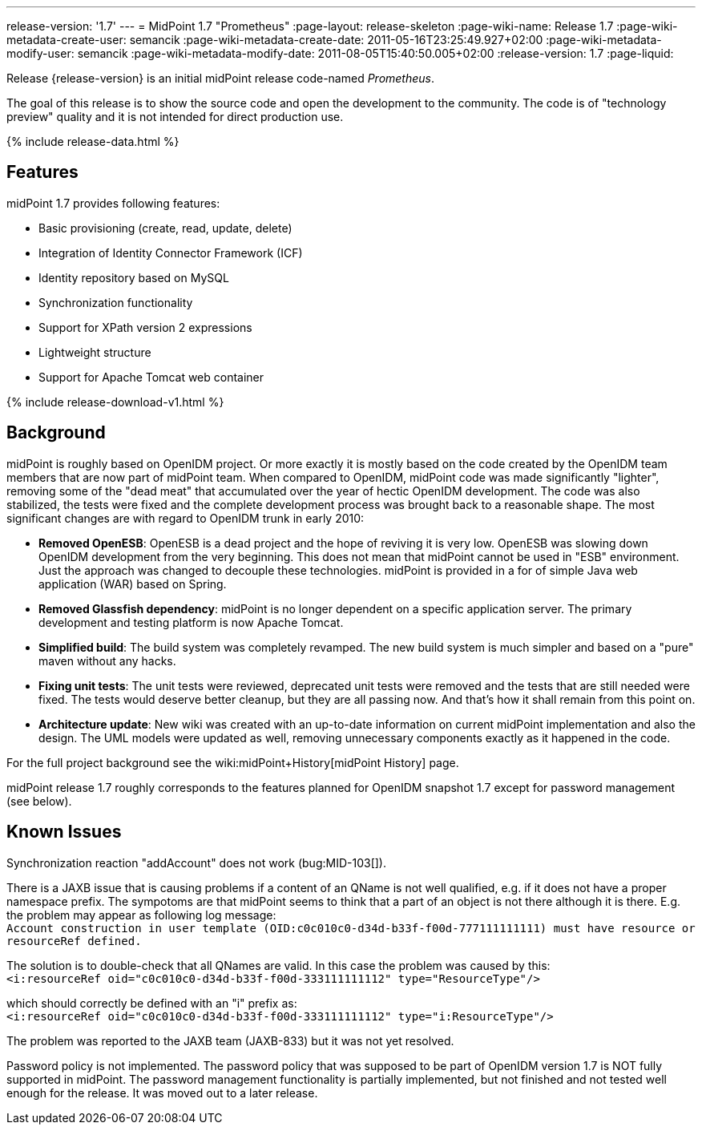 ---
release-version: '1.7'
---
= MidPoint 1.7 "Prometheus"
:page-layout: release-skeleton
:page-wiki-name: Release 1.7
:page-wiki-metadata-create-user: semancik
:page-wiki-metadata-create-date: 2011-05-16T23:25:49.927+02:00
:page-wiki-metadata-modify-user: semancik
:page-wiki-metadata-modify-date: 2011-08-05T15:40:50.005+02:00
:release-version: 1.7
:page-liquid:

Release {release-version} is an initial midPoint release code-named _Prometheus_.

The goal of this release is to show the source code and open the development to the community.
The code is of "technology preview" quality and it is not intended for direct production use.

++++
{% include release-data.html %}
++++

== Features

midPoint 1.7 provides following features:

* Basic provisioning (create, read, update, delete)

* Integration of Identity Connector Framework (ICF)

* Identity repository based on MySQL

* Synchronization functionality

* Support for XPath version 2 expressions

* Lightweight structure

* Support for Apache Tomcat web container

++++
{% include release-download-v1.html %}
++++

== Background

midPoint is roughly based on OpenIDM project.
Or more exactly it is mostly based on the code created by the OpenIDM team members that are now part of midPoint team.
When compared to OpenIDM, midPoint code was made significantly "lighter", removing some of the "dead meat" that accumulated over the year of hectic OpenIDM development.
The code was also stabilized, the tests were fixed and the complete development process was brought back to a reasonable shape.
The most significant changes are with regard to OpenIDM trunk in early 2010:

* *Removed OpenESB*: OpenESB is a dead project and the hope of reviving it is very low.
OpenESB was slowing down OpenIDM development from the very beginning.
This does not mean that midPoint cannot be used in "ESB" environment.
Just the approach was changed to decouple these technologies.
midPoint is provided in a for of simple Java web application (WAR) based on Spring.

* *Removed Glassfish dependency*: midPoint is no longer dependent on a specific application server.
The primary development and testing platform is now Apache Tomcat.

* *Simplified build*: The build system was completely revamped.
The new build system is much simpler and based on a "pure" maven without any hacks.

* *Fixing unit tests*: The unit tests were reviewed, deprecated unit tests were removed and the tests that are still needed were fixed.
The tests would deserve better cleanup, but they are all passing now.
And that's how it shall remain from this point on.

* *Architecture update*: New wiki was created with an up-to-date information on current midPoint implementation and also the design.
The UML models were updated as well, removing unnecessary components exactly as it happened in the code.

For the full project background see the wiki:midPoint+History[midPoint History] page.

midPoint release 1.7 roughly corresponds to the features planned for OpenIDM snapshot 1.7 except for password management (see below).


== Known Issues

Synchronization reaction "addAccount" does not work (bug:MID-103[]).

There is a JAXB issue that is causing problems if a content of an QName is not well qualified, e.g. if it does not have a proper namespace prefix.
The sympotoms are that midPoint seems to think that a part of an object is not there although it is there.
E.g. the problem may appear as following log message: +
`Account construction in user template (OID:c0c010c0-d34d-b33f-f00d-777111111111) must have resource or resourceRef defined.` +

The solution is to double-check that all QNames are valid.
In this case the problem was caused by this: +
`<i:resourceRef oid="c0c010c0-d34d-b33f-f00d-333111111112" type="ResourceType"/>` +

which should correctly be defined with an "i" prefix as: +
`<i:resourceRef oid="c0c010c0-d34d-b33f-f00d-333111111112" type="i:ResourceType"/>` +

The problem was reported to the JAXB team (JAXB-833) but it was not yet resolved.

Password policy is not implemented.
The password policy that was supposed to be part of OpenIDM version 1.7 is NOT fully supported in midPoint.
The password management functionality is partially implemented, but not finished and not tested well enough for the release.
It was moved out to a later release.